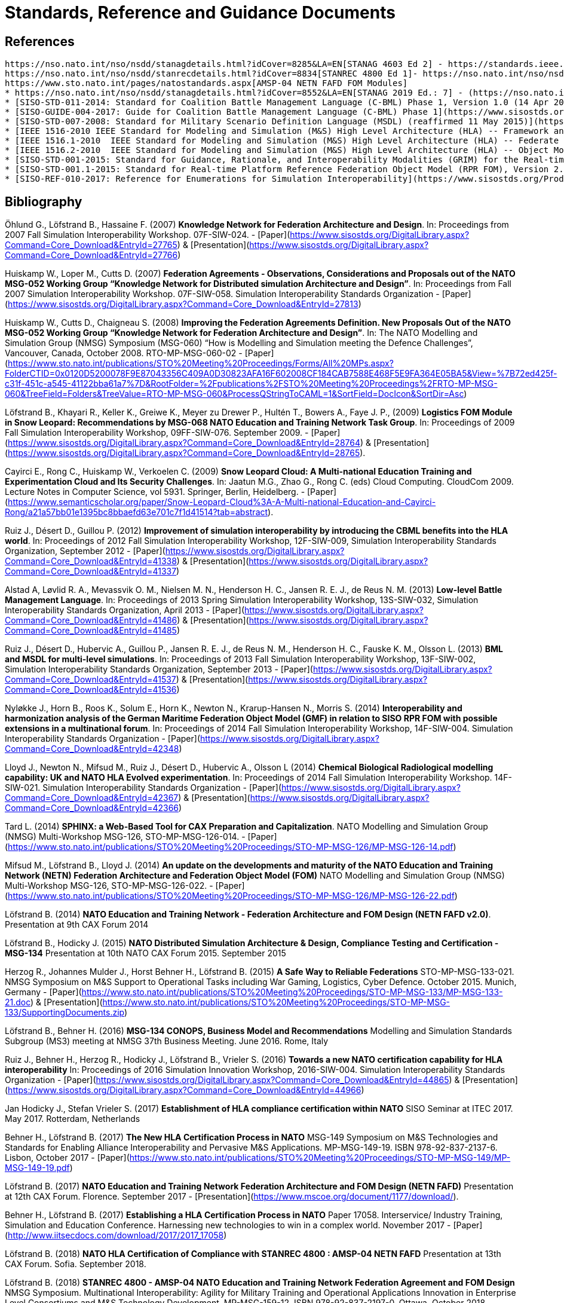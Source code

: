 = Standards, Reference and Guidance Documents

== References
 https://nso.nato.int/nso/nsdd/stanagdetails.html?idCover=8285&LA=EN[STANAG 4603 Ed 2] - https://standards.ieee.org/findstds/standard/1516-2010.html[IEEE 1516-2010 - High Level Architecture (HLA)]
 https://nso.nato.int/nso/nsdd/stanrecdetails.html?idCover=8834[STANREC 4800 Ed 1]- https://nso.nato.int/nso/nsdd/APdetails.html?APNo=2268&LA=EN[AMSP-04 Ed A - NATO Education and Training Network Federation Architecture and Federation Object Model Design]
 https://www.sto.nato.int/pages/natostandards.aspx[AMSP-04 NETN FAFD FOM Modules]
 * https://nso.nato.int/nso/nsdd/stanagdetails.html?idCover=8552&LA=EN[STANAG 2019 Ed.: 7] - (https://nso.nato.int/nso/nsdd/apdetails.html?APNo=1912[APP-6 Ed D - NATO Joint Military Symbology]
 * [SISO-STD-011-2014: Standard for Coalition Battle Management Language (C-BML) Phase 1, Version 1.0 (14 Apr 2014)](https://www.sisostds.org/ProductsPublications/Standards/SISOStandards.aspx)
 * [SISO-GUIDE-004-2017: Guide for Coalition Battle Management Language (C-BML) Phase 1](https://www.sisostds.org/ProductsPublications/GuidanceProducts.aspx)
 * [SISO-STD-007-2008: Standard for Military Scenario Definition Language (MSDL) (reaffirmed 11 May 2015)](https://www.sisostds.org/ProductsPublications/Standards/SISOStandards.aspx)
 * [IEEE 1516-2010 IEEE Standard for Modeling and Simulation (M&S) High Level Architecture (HLA) -- Framework and Rules](https://standards.ieee.org/findstds/standard/1516-2010.html)
 * [IEEE 1516.1-2010  IEEE Standard for Modeling and Simulation (M&S) High Level Architecture (HLA) -- Federate Interface Specification](https://standards.ieee.org/develop/project/1516.1.html)
 * [IEEE 1516.2-2010  IEEE Standard for Modeling and Simulation (M&S) High Level Architecture (HLA) -- Object Model Template (OMT) Specification](https://standards.ieee.org/develop/project/1516.2.html)
 * [SISO-STD-001-2015: Standard for Guidance, Rationale, and Interoperability Modalities (GRIM) for the Real-time Platform Reference Federation Object Model (RPR FOM), Version 2.0 (10 Aug 2015)](https://www.sisostds.org/ProductsPublications/Standards/SISOStandards.aspx)
 * [SISO-STD-001.1-2015: Standard for Real-time Platform Reference Federation Object Model (RPR FOM), Version 2.0 (10 Aug 2015) ](https://www.sisostds.org/ProductsPublications/Standards/SISOStandards.aspx)
 * [SISO-REF-010-2017: Reference for Enumerations for Simulation Interoperability](https://www.sisostds.org/ProductsPublications/ReferenceDocuments.aspx)

== Bibliography

Öhlund G., Löfstrand B., Hassaine F. (2007) **Knowledge Network for Federation Architecture and Design**. In: Proceedings from 2007 Fall Simulation Interoperability Workshop. 07F-SIW-024. - [Paper](https://www.sisostds.org/DigitalLibrary.aspx?Command=Core_Download&EntryId=27765) & [Presentation](https://www.sisostds.org/DigitalLibrary.aspx?Command=Core_Download&EntryId=27766)

Huiskamp W., Loper M., Cutts D. (2007) **Federation Agreements - Observations, Considerations and Proposals out of the NATO MSG-052 Working Group “Knowledge Network for Distributed simulation Architecture and Design”**. In: Proceedings from Fall 2007 Simulation Interoperability Workshop. 07F-SIW-058. Simulation Interoperability Standards Organization - [Paper](https://www.sisostds.org/DigitalLibrary.aspx?Command=Core_Download&EntryId=27813)

Huiskamp W., Cutts D., Chaigneau S. (2008) **Improving the Federation Agreements Definition. New Proposals Out of the NATO MSG-052 Working Group “Knowledge Network for Federation Architecture and Design”**. In: The NATO Modelling and Simulation Group (NMSG) Symposium (MSG-060) “How is Modelling and Simulation meeting the Defence Challenges”, Vancouver, Canada, October 2008. RTO-MP-MSG-060-02 - [Paper](https://www.sto.nato.int/publications/STO%20Meeting%20Proceedings/Forms/All%20MPs.aspx?FolderCTID=0x0120D5200078F9E87043356C409A0D30823AFA16F602008CF184CAB7588E468F5E9FA364E05BA5&View=%7B72ed425f-c31f-451c-a545-41122bba61a7%7D&RootFolder=%2Fpublications%2FSTO%20Meeting%20Proceedings%2FRTO-MP-MSG-060&TreeField=Folders&TreeValue=RTO-MP-MSG-060&ProcessQStringToCAML=1&SortField=DocIcon&SortDir=Asc)

Löfstrand B., Khayari R., Keller K., Greiwe K., Meyer zu Drewer P., Hultén T., Bowers A., Faye J. P., (2009) **Logistics FOM Module in Snow Leopard: Recommendations by MSG-068 NATO Education and Training Network Task Group**. In: Proceedings of 2009 Fall Simulation Interoperability Workshop, 09FF-SIW-076. September 2009. - [Paper](https://www.sisostds.org/DigitalLibrary.aspx?Command=Core_Download&EntryId=28764) & [Presentation](https://www.sisostds.org/DigitalLibrary.aspx?Command=Core_Download&EntryId=28765).

Cayirci E., Rong C., Huiskamp W., Verkoelen C. (2009) **Snow Leopard Cloud: A Multi-national Education Training and Experimentation Cloud and Its Security Challenges**. In: Jaatun M.G., Zhao G., Rong C. (eds) Cloud Computing. CloudCom 2009. Lecture Notes in Computer Science, vol 5931. Springer, Berlin, Heidelberg. - [Paper](https://www.semanticscholar.org/paper/Snow-Leopard-Cloud%3A-A-Multi-national-Education-and-Cayirci-Rong/a21a57bb01e1395bc8bbaefd63e701c7f1d41514?tab=abstract).

Ruiz J., Désert D., Guillou P. (2012) **Improvement of simulation interoperability by introducing the CBML benefits into the HLA world**. In: Proceedings of 2012 Fall Simulation Interoperability Workshop, 12F-SIW-009, Simulation Interoperability Standards Organization, September 2012 - [Paper](https://www.sisostds.org/DigitalLibrary.aspx?Command=Core_Download&EntryId=41338)
& [Presentation](https://www.sisostds.org/DigitalLibrary.aspx?Command=Core_Download&EntryId=41337)

Alstad A, Løvlid R. A., Mevassvik O. M., Nielsen M. N., Henderson H. C., Jansen R. E. J., de Reus N. M. (2013) **Low-level Battle Management Language**. In: Proceedings of 2013 Spring Simulation Interoperability Workshop, 13S-SIW-032, Simulation Interoperability Standards Organization, April 2013 - [Paper](https://www.sisostds.org/DigitalLibrary.aspx?Command=Core_Download&EntryId=41486) & [Presentation](https://www.sisostds.org/DigitalLibrary.aspx?Command=Core_Download&EntryId=41485)

Ruiz J., Désert D., Hubervic A., Guillou P., Jansen R. E. J., de Reus N. M., Henderson H. C., Fauske K. M., Olsson L. (2013) **BML and MSDL for multi-level simulations**. In: Proceedings of 2013 Fall Simulation Interoperability Workshop, 13F-SIW-002, Simulation Interoperability Standards Organization, September 2013 - [Paper](https://www.sisostds.org/DigitalLibrary.aspx?Command=Core_Download&EntryId=41537) & [Presentation](https://www.sisostds.org/DigitalLibrary.aspx?Command=Core_Download&EntryId=41536)

Nyløkke J., Horn B., Roos K., Solum E., Horn K., Newton N., Krarup-Hansen N., Morris S. (2014) **Interoperability and harmonization analysis of the German Maritime Federation Object Model (GMF) in relation to SISO RPR FOM with possible extensions in a multinational forum**. In: Proceedings of 2014 Fall Simulation Interoperability Workshop, 14F-SIW-004. Simulation Interoperability Standards Organization - [Paper](https://www.sisostds.org/DigitalLibrary.aspx?Command=Core_Download&EntryId=42348)

Lloyd J., Newton N., Mifsud M., Ruiz J., Désert D., Hubervic A., Olsson L (2014) **Chemical Biological Radiological modelling capability: UK and NATO HLA Evolved experimentation**. In: Proceedings of 2014 Fall Simulation Interoperability Workshop. 14F-SIW-021. Simulation Interoperability Standards Organization - [Paper](https://www.sisostds.org/DigitalLibrary.aspx?Command=Core_Download&EntryId=42367) & [Presentation](https://www.sisostds.org/DigitalLibrary.aspx?Command=Core_Download&EntryId=42366)

Tard L. (2014) **SPHINX: a Web-Based Tool for CAX Preparation and Capitalization**. NATO Modelling and Simulation Group (NMSG) Multi-Workshop MSG-126, STO-MP-MSG-126-014. - [Paper](https://www.sto.nato.int/publications/STO%20Meeting%20Proceedings/STO-MP-MSG-126/MP-MSG-126-14.pdf)

Mifsud M., Löfstrand B., Lloyd J. (2014) **An update on the developments and maturity of the NATO Education and Training Network (NETN) Federation Architecture and Federation Object Model (FOM)** NATO Modelling and Simulation Group (NMSG) Multi-Workshop MSG-126, STO-MP-MSG-126-022. - [Paper](https://www.sto.nato.int/publications/STO%20Meeting%20Proceedings/STO-MP-MSG-126/MP-MSG-126-22.pdf)

Löfstrand B. (2014) **NATO Education and Training Network - Federation Architecture and FOM Design (NETN FAFD v2.0)**. Presentation at 9th CAX Forum 2014

Löfstrand B., Hodicky J. (2015) **NATO Distributed Simulation Architecture & Design, Compliance Testing and Certification - MSG-134** Presentation at 10th NATO CAX Forum 2015. September 2015

Herzog R., Johannes Mulder J., Horst Behner H., Löfstrand B. (2015) **A Safe Way to Reliable Federations** STO-MP-MSG-133-021. NMSG Symposium on M&S Support to Operational Tasks including War Gaming, Logistics, Cyber Defence. October 2015. Munich, Germany - [Paper](https://www.sto.nato.int/publications/STO%20Meeting%20Proceedings/STO-MP-MSG-133/MP-MSG-133-21.doc) & [Presentation](https://www.sto.nato.int/publications/STO%20Meeting%20Proceedings/STO-MP-MSG-133/SupportingDocuments.zip)

Löfstrand B., Behner H. (2016) **MSG-134 CONOPS, Business Model and Recommendations** Modelling and Simulation Standards Subgroup (MS3) meeting at NMSG 37th Business Meeting. June 2016. Rome, Italy

Ruiz J., Behner H., Herzog R., Hodicky J., Löfstrand B., Vrieler S. (2016) **Towards a new NATO certification capability for HLA interoperability** In: Proceedings of 2016 Simulation Innovation Workshop, 2016-SIW-004. Simulation Interoperability Standards Organization - [Paper](https://www.sisostds.org/DigitalLibrary.aspx?Command=Core_Download&EntryId=44865) & [Presentation](https://www.sisostds.org/DigitalLibrary.aspx?Command=Core_Download&EntryId=44966)

Jan Hodicky J., Stefan Vrieler S. (2017) **Establishment of HLA compliance certification within NATO** SISO Seminar at ITEC 2017. May 2017. Rotterdam, Netherlands

Behner H., Löfstrand B. (2017) **The New HLA Certification Process in NATO** MSG-149 Symposium on M&S Technologies and Standards for Enabling Alliance Interoperability and Pervasive M&S Applications. MP-MSG-149-19. ISBN 978-92-837-2137-6. Lisbon, October 2017 - [Paper](https://www.sto.nato.int/publications/STO%20Meeting%20Proceedings/STO-MP-MSG-149/MP-MSG-149-19.pdf)

Löfstrand B. (2017) **NATO Education and Training Network Federation Architecture and FOM Design (NETN FAFD)** Presentation at 12th CAX Forum. Florence. September 2017 - [Presentation](https://www.mscoe.org/document/1177/download/).

Behner H., Löfstrand B. (2017) **Establishing a HLA Certification Process in NATO** Paper 17058. Interservice/ Industry Training, Simulation and Education Conference. Harnessing new technologies to win in a complex world. November 2017 - [Paper](http://www.iitsecdocs.com/download/2017/2017_17058)

Löfstrand B. (2018) **NATO HLA Certification of Compliance with STANREC 4800 : AMSP-04 NETN FAFD** Presentation at 13th CAX Forum. Sofia. September 2018. 

Löfstrand B. (2018) **STANREC 4800 - AMSP-04 NATO Education and Training Network Federation Agreement and FOM Design** NMSG Symposium. Multinational Interoperability: Agility for Military Training and Operational Applications Innovation in Enterprise Level Consortiums and M&S Technology Development. MP-MSG-159-12. ISBN 978-92-837-2197-0. Ottawa. October 2018. - [Paper](https://www.sto.nato.int/publications/STO%20Meeting%20Proceedings/STO-MP-MSG-159/MP-MSG-159-12.pdf) & [Presentation](https://www.sto.nato.int/publications/STO%20Meeting%20Proceedings/STO-MP-MSG-159/MP-MSG-159-12P.pdf).
